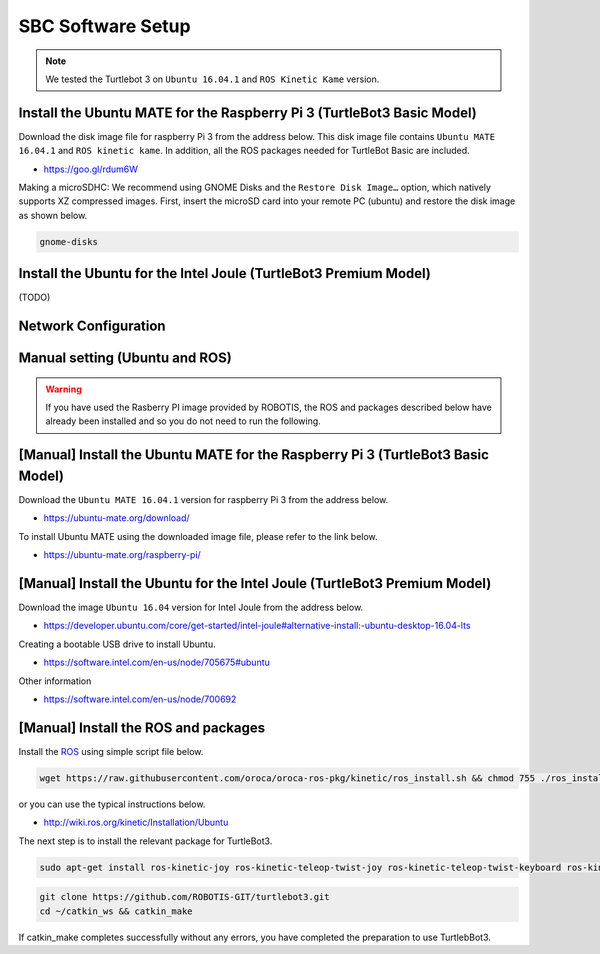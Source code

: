 SBC Software Setup
==================

.. NOTE:: We tested the Turtlebot 3 on ``Ubuntu 16.04.1`` and ``ROS Kinetic Kame`` version.

Install the Ubuntu MATE for the Raspberry Pi 3 (TurtleBot3 Basic Model)
-----------------------------------------------------------------------

Download the disk image file for raspberry Pi 3 from the address below. This disk image file contains ``Ubuntu MATE 16.04.1`` and ``ROS kinetic kame``. In addition, all the ROS packages needed for TurtleBot Basic are included.

- https://goo.gl/rdum6W

Making a microSDHC: We recommend using GNOME Disks and the ``Restore Disk Image…`` option, which natively supports XZ compressed images. First, insert the microSD card into your remote PC (ubuntu) and restore the disk image as shown below.

.. code-block:: bash

  gnome-disks

.. image:: _static/software/rpi_disk1.png
   :width: 300px

.. image:: _static/software/rpi_disk2.png
   :width: 300px

.. image:: _static/software/rpi_disk3.png
   :width: 300px

.. image:: _static/software/rpi_disk4.png
   :width: 300px

.. image:: _static/software/rpi_disk5.png
   :width: 300px

.. image:: _static/software/rpi_disk6.png
   :width: 300px

Install the Ubuntu for the Intel Joule (TurtleBot3 Premium Model)
-----------------------------------------------------------------

(TODO)

Network Configuration
---------------------

.. image:: _static/software/network_configuration.png

Manual setting (Ubuntu and ROS)
-------------------------------

.. WARNING:: If you have used the Rasberry PI image provided by ROBOTIS, the ROS and packages described below have already been installed and so you do not need to run the following.

[Manual] Install the Ubuntu MATE for the Raspberry Pi 3 (TurtleBot3 Basic Model)
--------------------------------------------------------------------------------

Download the ``Ubuntu MATE 16.04.1`` version for raspberry Pi 3 from the address below.

- https://ubuntu-mate.org/download/

.. image:: _static/preparation/download_ubuntu_mate_image.png

To install Ubuntu MATE using the downloaded image file, please refer to the link below.

- https://ubuntu-mate.org/raspberry-pi/

[Manual] Install the Ubuntu for the Intel Joule (TurtleBot3 Premium Model)
--------------------------------------------------------------------------

Download the image ``Ubuntu 16.04`` version for Intel Joule from the address below.

- https://developer.ubuntu.com/core/get-started/intel-joule#alternative-install:-ubuntu-desktop-16.04-lts

Creating a bootable USB drive to install Ubuntu.

- https://software.intel.com/en-us/node/705675#ubuntu

Other information

- https://software.intel.com/en-us/node/700692

[Manual] Install the ROS and packages
-------------------------------------

.. image:: _static/logo_ros.png
    :align: center
    :target: http://wiki.ros.org

Install the `ROS`_ using simple script file below.

.. code-block:: bash

  wget https://raw.githubusercontent.com/oroca/oroca-ros-pkg/kinetic/ros_install.sh && chmod 755 ./ros_install.sh && bash ./ros_install.sh catkin_ws kinetic

or you can use the typical instructions below.

- http://wiki.ros.org/kinetic/Installation/Ubuntu

The next step is to install the relevant package for TurtleBot3.

.. code-block:: bash

  sudo apt-get install ros-kinetic-joy ros-kinetic-teleop-twist-joy ros-kinetic-teleop-twist-keyboard ros-kinetic-laser-proc ros-kinetic-rgbd-launch ros-kinetic-depthimage-to-laserscan ros-kinetic-rosserial-arduino ros-kinetic-rosserial-python ros-kinetic-rosserial-server ros-kinetic-rosserial-client ros-kinetic-rosserial-msgs ros-kinetic-amcl ros-kinetic-map-server ros-kinetic-move-base ros-kinetic-hls-lfcd-lds-driver ros-kinetic-urdf ros-kinetic-xacro

.. code-block:: bash

  git clone https://github.com/ROBOTIS-GIT/turtlebot3.git
  cd ~/catkin_ws && catkin_make

If catkin_make completes successfully without any errors, you have completed the preparation to use TurtlebBot3.

.. _ROS: http://wiki.ros.org
